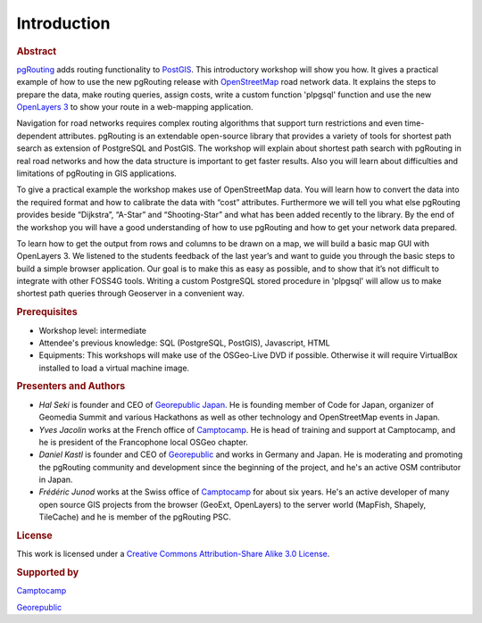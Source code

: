 .. 
   ****************************************************************************
    pgRouting Manual
    Copyright(c) pgRouting Contributors

    This documentation is licensed under a Creative Commons Attribution-Share  
    Alike 3.0 License: http://creativecommons.org/licenses/by-sa/3.0/
   ****************************************************************************

.. _introduction:

Introduction
===============================================================================

.. rubric:: Abstract

`pgRouting <http://www.pgrouting.org>`_ adds routing functionality to `PostGIS <http://www.postgis.org>`_. This introductory workshop will show you how. 
It gives a practical example of how to use the new pgRouting release with `OpenStreetMap <http://www.openstreetmap.org>`_ road network data. 
It explains the steps to prepare the data, make routing queries, assign costs, write a custom function 'plpgsql' function and use the new `OpenLayers 3 <http://ol3js.org>`_ to show your route in a web-mapping application. 

Navigation for road networks requires complex routing algorithms that support turn restrictions and even time-dependent attributes. pgRouting is an extendable open-source library that provides a variety of tools for shortest path search as extension of PostgreSQL and PostGIS. The workshop will explain about shortest path search with pgRouting in real road networks and how the data structure is important to get faster results. Also you will learn about difficulties and limitations of pgRouting in GIS applications. 

To give a practical example the workshop makes use of OpenStreetMap data. You will learn how to convert the data into the required format and how to calibrate the data with “cost” attributes. Furthermore we will tell you what else pgRouting provides beside “Dijkstra”, “A-Star” and “Shooting-Star” and what has been added recently to the library. By the end of the workshop you will have a good understanding of how to use pgRouting and how to get your network data prepared.

To learn how to get the output from rows and columns to be drawn on a map, we will build a basic map GUI with OpenLayers 3. We listened to the students feedback of the last year’s and want to guide you through the basic steps to build a simple browser application. Our goal is to make this as easy as possible, and to show that it’s not difficult to integrate with other FOSS4G tools. Writing a custom PostgreSQL stored procedure in 'plpgsql' will allow us to make shortest path queries through Geoserver in a convenient way.


.. rubric:: Prerequisites

* Workshop level: intermediate
* Attendee's previous knowledge: SQL (PostgreSQL, PostGIS), Javascript, HTML
* Equipments: This workshops will make use of the OSGeo-Live DVD if possible. Otherwise it will require VirtualBox installed to load a virtual machine image.


.. rubric:: Presenters and Authors

* *Hal Seki* is founder and CEO of `Georepublic Japan <http://georepublic.info>`_. He is founding member of Code for Japan, organizer of Geomedia Summit and various Hackathons as well as other technology and OpenStreetMap events in Japan.

* *Yves Jacolin* works at the French office of `Camptocamp <http://www.camptocamp.com>`_. He is head of training and support at Camptocamp, and he is president of the Francophone local OSGeo chapter.

* *Daniel Kastl* is founder and CEO of `Georepublic <http://georepublic.info>`_ and works in Germany and Japan. He is moderating and promoting the pgRouting community and development since the beginning of the project, and he's an active OSM contributor in Japan.

* *Frédéric Junod* works at the Swiss office of `Camptocamp <http://www.camptocamp.com>`_ for about six years. He's an active developer of many open source GIS projects from the browser (GeoExt, OpenLayers) to the server world (MapFish, Shapely, TileCache) and he is member of the pgRouting PSC.

..
	Daniel and Frédéric are the authors of the previous pgRouting workshops, that have been held at previous FOSS4G events local conferences in Japan.


.. rubric:: License

This work is licensed under a `Creative Commons Attribution-Share Alike 3.0 License <http://creativecommons.org/licenses/by-sa/3.0/>`_.

.. image:: images/license.png


.. rubric:: Supported by

.. image:: images/camptocamp.png
	:alt: Camptocamp

`Camptocamp <http://www.camptocamp.com>`_

.. image:: images/georepublic.png
	:alt: Georepublic
	
`Georepublic <http://georepublic.info>`_


